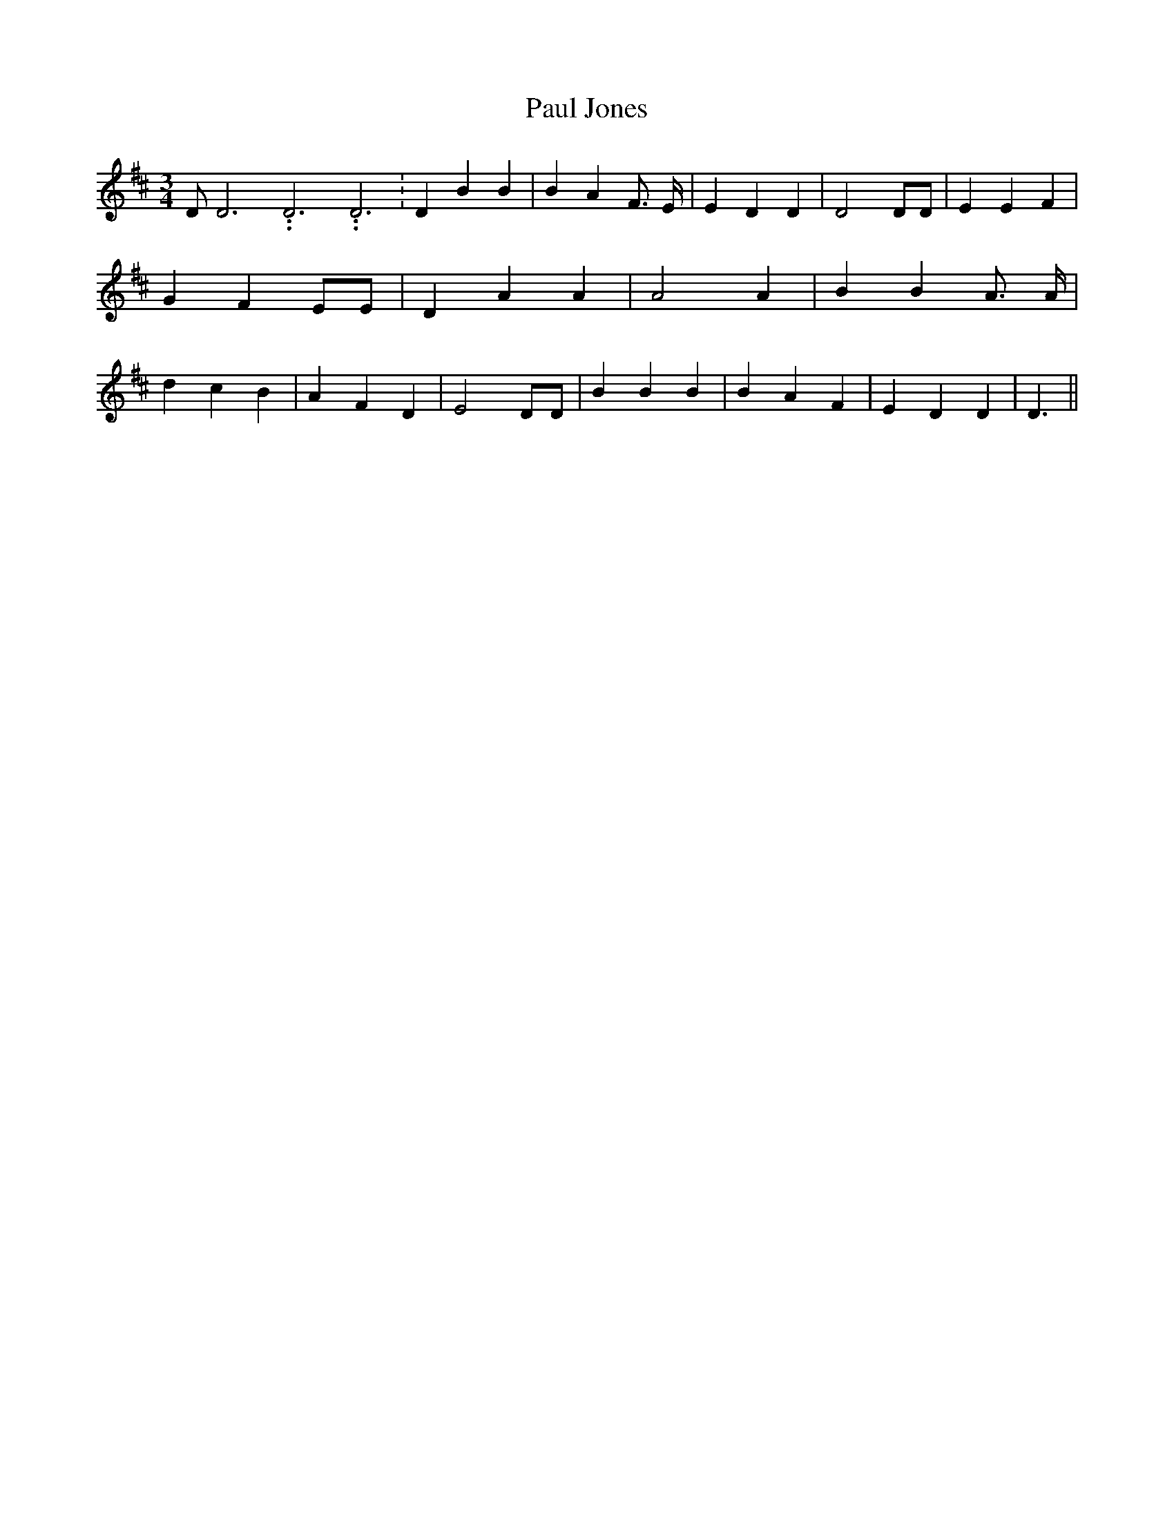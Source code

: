 % Generated more or less automatically by swtoabc by Erich Rickheit KSC
X:1
T:Paul Jones
M:3/4
L:1/4
K:D
 D/2 D3.99999962500005/11.9999985000002 D3.99999962500005/11.9999985000002 D3.99999962500005/11.9999985000002|\
 D B B| B A F3/4 E/4| E D D| D2 D/2D/2| E E F| G- F E/2E/2| D A A|\
 A2 A| B B A3/4 A/4| d c B| A F D| E2 D/2D/2| B B B| B A F| E D D|\
 D3/2||

